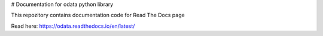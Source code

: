 # Documentation for odata python library

This repozitory contains documentation code for Read The Docs page

Read here: https://odata.readthedocs.io/en/latest/